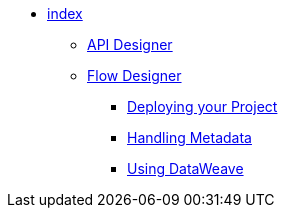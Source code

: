 // TOC File

* link:/design-center/v/1.0/[index]
** link:/design-center/v/1.0/api-designer[API Designer]
** link:/design-center/v/1.0/flow-designer[Flow Designer]
+
////
*** link:/design-center/v/1.0/creating-new-project[Create a New Project]
*** link:/design-center/v/1.0/importing-and-exporting[Importing and Exporting]
////
*** link:/design-center/v/1.0/deploying-your-project[Deploying your Project]
*** link:/design-center/v/1.0/handling-metadata-in-flow-designer[Handling Metadata]
*** link:/design-center/v/1.0/using-dataweave-in-flow-designer[Using DataWeave]
